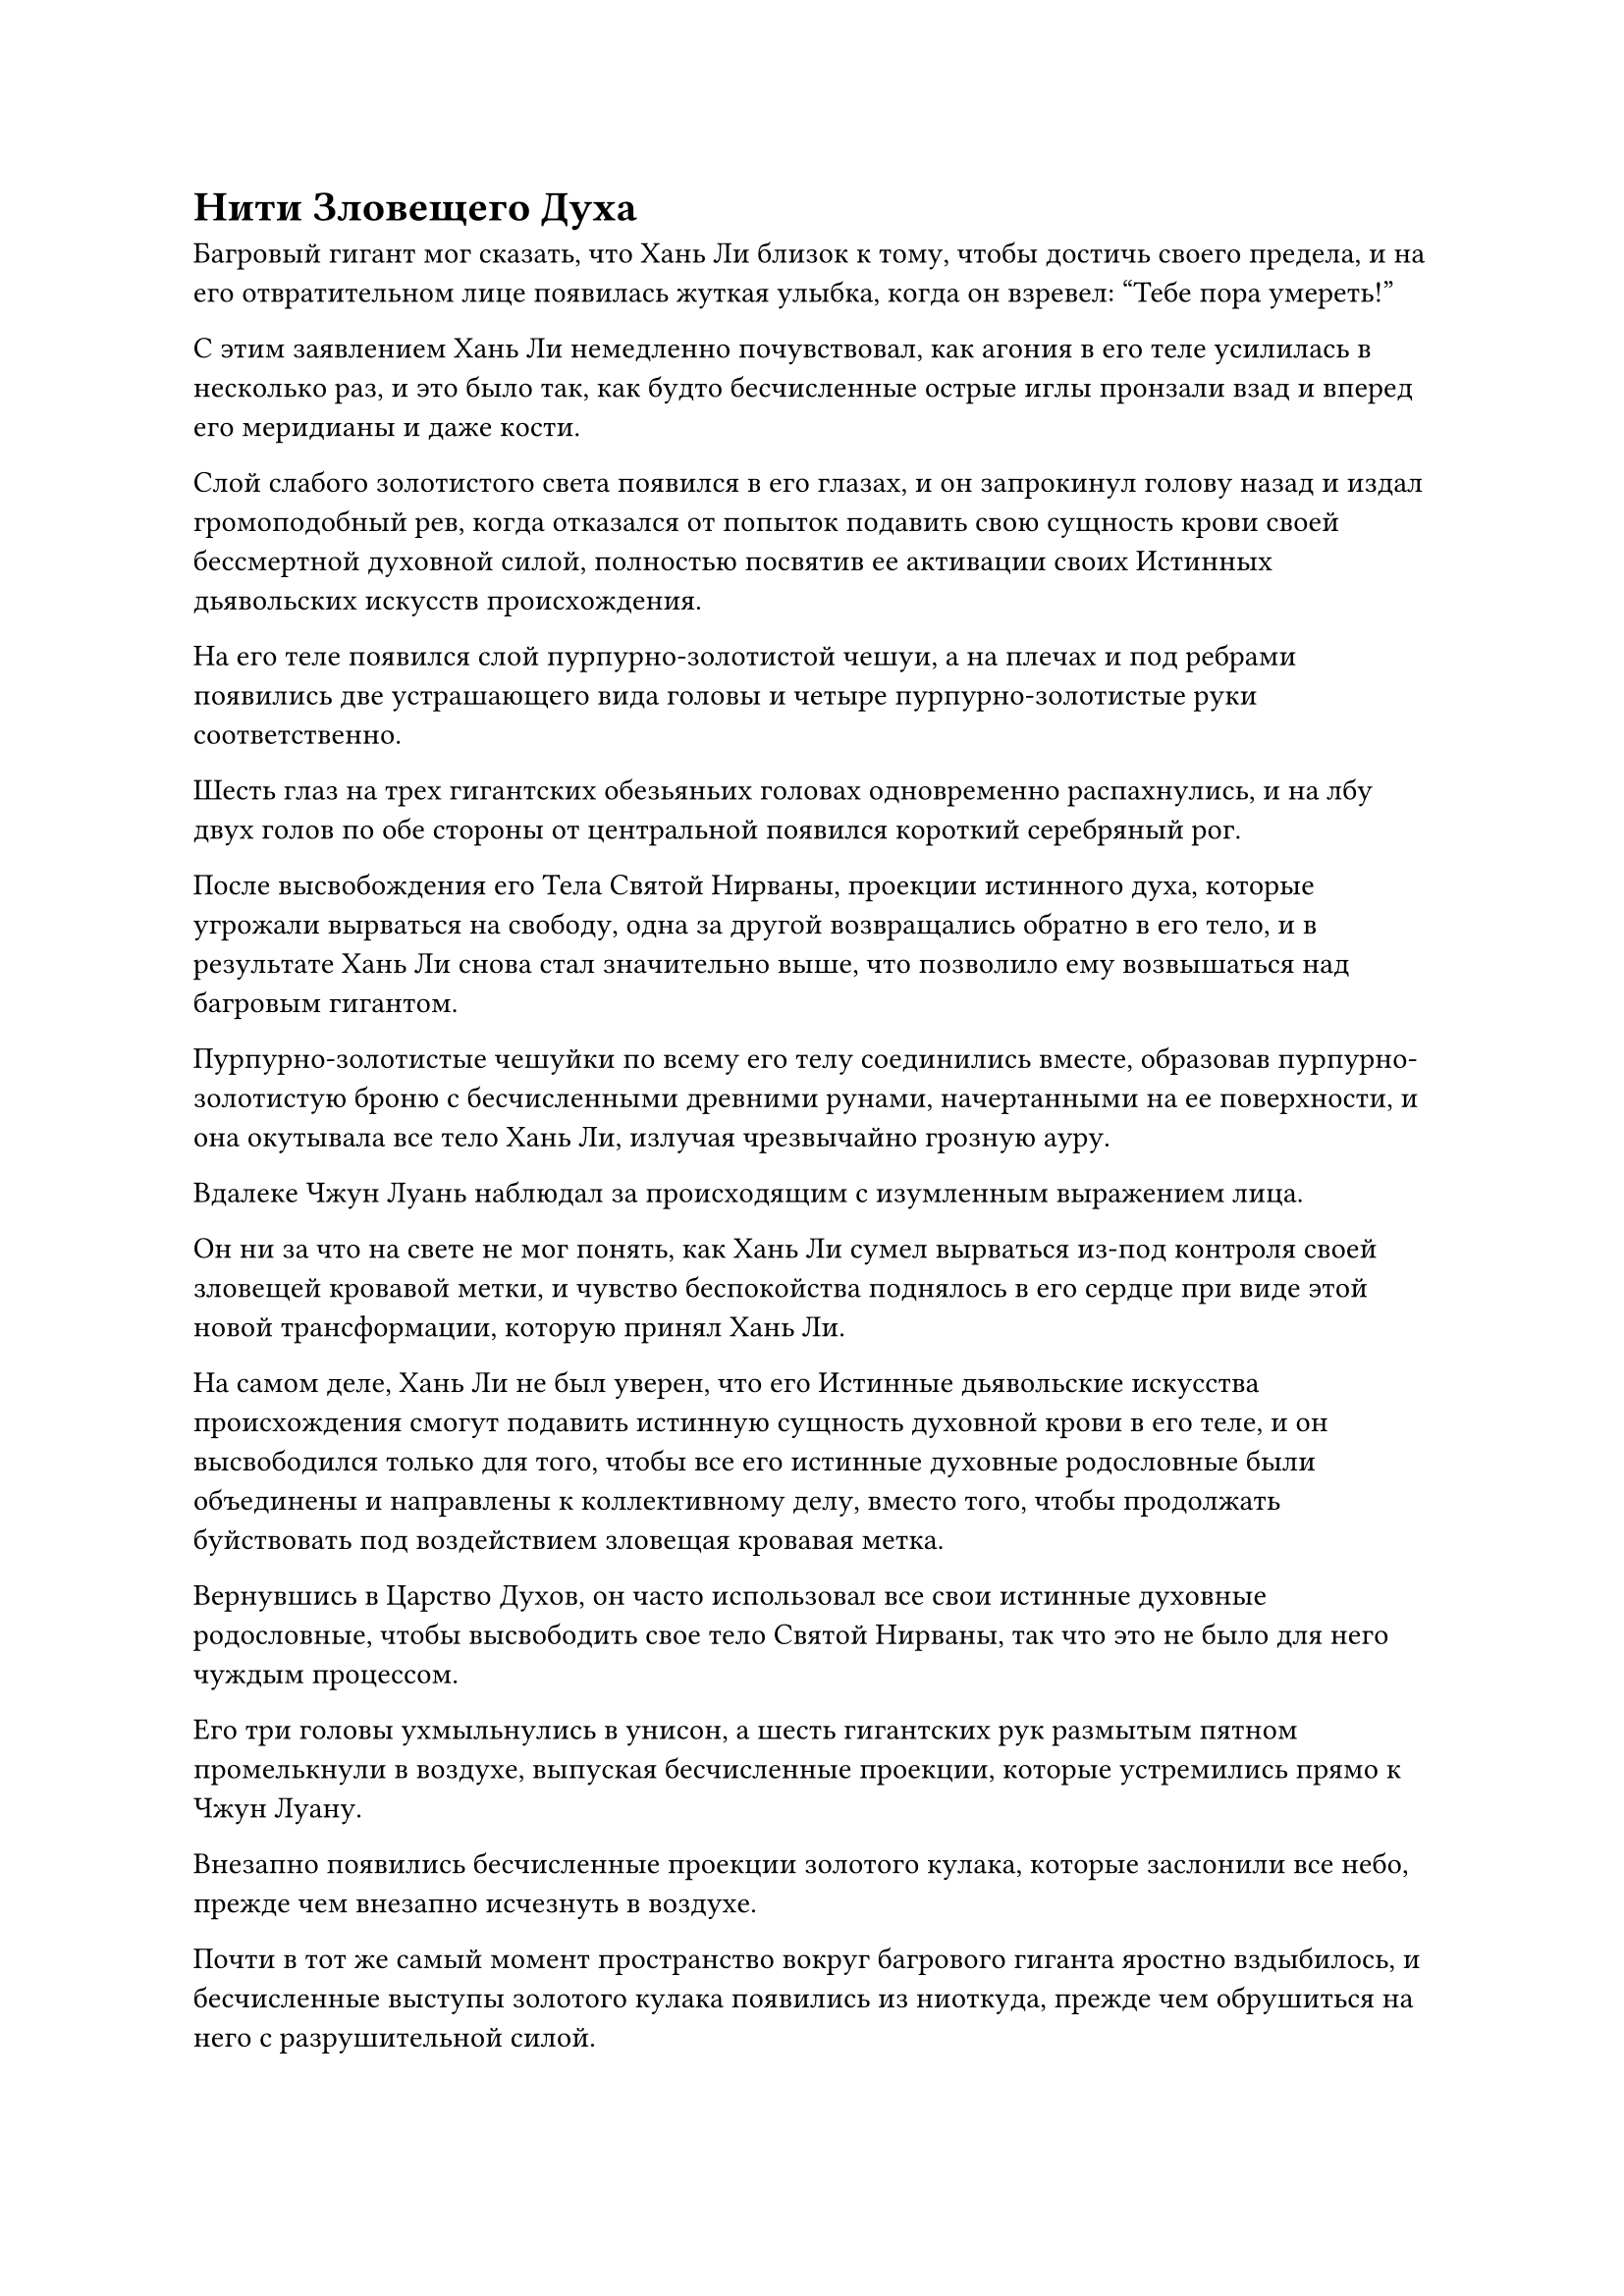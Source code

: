 = Нити Зловещего Духа

Багровый гигант мог сказать, что Хань Ли близок к тому, чтобы достичь своего предела, и на его отвратительном лице появилась жуткая улыбка, когда он взревел: "Тебе пора умереть!"

С этим заявлением Хань Ли немедленно почувствовал, как агония в его теле усилилась в несколько раз, и это было так, как будто бесчисленные острые иглы пронзали взад и вперед его меридианы и даже кости.

Слой слабого золотистого света появился в его глазах, и он запрокинул голову назад и издал громоподобный рев, когда отказался от попыток подавить свою сущность крови своей бессмертной духовной силой, полностью посвятив ее активации своих Истинных дьявольских искусств происхождения.

На его теле появился слой пурпурно-золотистой чешуи, а на плечах и под ребрами появились две устрашающего вида головы и четыре пурпурно-золотистые руки соответственно.

Шесть глаз на трех гигантских обезьяньих головах одновременно распахнулись, и на лбу двух голов по обе стороны от центральной появился короткий серебряный рог.

После высвобождения его Тела Святой Нирваны, проекции истинного духа, которые угрожали вырваться на свободу, одна за другой возвращались обратно в его тело, и в результате Хань Ли снова стал значительно выше, что позволило ему возвышаться над багровым гигантом.

Пурпурно-золотистые чешуйки по всему его телу соединились вместе, образовав пурпурно-золотистую броню с бесчисленными древними рунами, начертанными на ее поверхности, и она окутывала все тело Хань Ли, излучая чрезвычайно грозную ауру.

Вдалеке Чжун Луань наблюдал за происходящим с изумленным выражением лица.

Он ни за что на свете не мог понять, как Хань Ли сумел вырваться из-под контроля своей зловещей кровавой метки, и чувство беспокойства поднялось в его сердце при виде этой новой трансформации, которую принял Хань Ли.

На самом деле, Хань Ли не был уверен, что его Истинные дьявольские искусства происхождения смогут подавить истинную сущность духовной крови в его теле, и он высвободился только для того, чтобы все его истинные духовные родословные были объединены и направлены к коллективному делу, вместо того, чтобы продолжать буйствовать под воздействием зловещая кровавая метка.

Вернувшись в Царство Духов, он часто использовал все свои истинные духовные родословные, чтобы высвободить свое тело Святой Нирваны, так что это не было для него чуждым процессом.

Его три головы ухмыльнулись в унисон, а шесть гигантских рук размытым пятном промелькнули в воздухе, выпуская бесчисленные проекции, которые устремились прямо к Чжун Луану.

Внезапно появились бесчисленные проекции золотого кулака, которые заслонили все небо, прежде чем внезапно исчезнуть в воздухе.

Почти в тот же самый момент пространство вокруг багрового гиганта яростно вздыбилось, и бесчисленные выступы золотого кулака появились из ниоткуда, прежде чем обрушиться на него с разрушительной силой.

Багровый гигант немедленно поднял свои четыре руки и быстро взмахнул ими в воздухе, чтобы выпустить шквал собственных ударов кулаком, и непрерывно раздавалась череда оглушительных ударов.

Прежде чем столкновения между выступами золотого и багрового кулаков успели утихнуть, огромная фигура взмыла в воздух, а затем обрушилась на багрового гиганта подобно горе. Над головой огромной фигуры был поднят огромный алый длинный меч, который также опускался с огромной силой.

В ответ багровый гигант поднял две свои руки и сделал хватательное движение, чтобы вызвать огромную багровую саблю, которую он использовал для парирования массивного лазурного длинного меча.

Раздался оглушительный грохот, когда лазурный меч ударил по алой сабле, посылая взрыв поразительной силы вниз. Алый гигант был вынужден опуститься на одно колено, и тыльная сторона его огромной сабли также глубоко вошла в плоть на его плече.

В то же время огромные волны прокатились по поверхности моря, и даже бесчисленные рыбы и морские демонические звери, находившиеся за тысячи километров отсюда, погибли от силы всемогущего удара.

Заставив багрового гиганта опуститься на одно колено, Хань Ли шагнул вперед и наступил ногой на грудь гиганта.

В глазах гиганта вспыхнул багровый свет, и внезапно на его груди появилось массивное отверстие, внутри которого виднелись бесчисленные зазубренные белые клыки, которые злобно сомкнулись вокруг ноги гигантской обезьяны, как огромный медвежий капкан.

Однако все, что он увидел, была размытая вспышка перед глазами, после которой его пронзила острая боль в груди.

Как оказалось, белые клыки в его груди даже не успели раскрыться, как гигантская обезьяна наступила на них ногой, мгновенно сломав несколько десятков из них.

Более того, за топотом огромной обезьяны стояла такая сила, что в груди багрового гиганта образовалась огромная дыра.

Багровый гигант выплюнул полный рот крови, когда он изо всех сил поднял свою длинную саблю вверх, одновременно нанося удары гигантской обезьяне двумя другими руками.

Гигантская обезьяна не отступила, продолжая опускать свой меч вниз, одновременно нанося ответный удар четырьмя оставшимися кулаками.

Две руки багрового гиганта не могли сравниться со свирепым шквалом из четырех рук гигантской обезьяны, и над ней полностью доминировали.

Раздалась череда громких ударов, и вся морская вода внизу непрерывно дрожала от каждого удара.

Вскоре грудь и руки багрового гиганта превратились в искореженную массу плоти и крови, представляя собой жалкое зрелище.

Прямо в этот момент Хань Ли внезапно протянул две руки, чтобы ухватиться за ту пару рук, которыми Чжун Луань держал свою саблю. В результате он смог освободить свои руки, держащие меч, и отвел меч назад, прежде чем нанести удар по голове багрового гиганта.

Багровый гигант был сильно встревожен таким поворотом событий и немедленно попытался предпринять меры уклонения, но он не смог никуда деться, так как был раздавлен весом гигантской обезьяны.

Раздался оглушительный вой, когда половина его головы была отсечена алым длинным мечом, и, потеряв голову, четыре руки алого гиганта мгновенно безвольно опустились.

"Хозяин!" - встревоженно крикнул издалека черный журавль.

Никогда за все годы, проведенные рядом с Чжун Луанем, он не видел его в таком плачевном состоянии, и его глаза были полны настороженности, когда он бросил взгляд на Хань Ли.

Внезапно гигантская обезьяна подняла руку, и на ее ладони появилась вспышка золотого света, когда она приготовилась наброситься на то, что осталось от головы багрового гиганта.

Однако внезапно тело багрового гиганта превратилось в лужу вязкой кровавой жижи, которая окутала три руки гигантской обезьяны и одну из ее ног.

Затем ил немедленно начал создавать огромную всасывающую силу, которая прочно зафиксировала эти руки и ногу на месте, заставив Хань Ли почувствовать себя так, словно он ступил в зыбучие пески.

В то же время в иле появился ряд странных золотых нитей, напоминающих стайку рыб, которые проплывали сквозь него, и они направлялись к рукам и ногам гигантской обезьяны.

Дурное предчувствие нахлынуло на сердце Хань Ли, когда он обнаружил колебания закона, исходящие от этих золотых нитей, и он поспешно призвал свою бессмертную духовную силу изо всех сил, чтобы попытаться вытащить свои руки и ногу, но он смог вытянуть их только примерно на 10 футов, прежде чем они отказались работать. чтобы сдвинуться с места еще больше.

В этот момент золотые нити уже были на месте и вонзались в него, как золотые иглы.

Несмотря на слой пурпурно-золотистой чешуи, покрывавшей все его тело, золотые нити все еще могли беспрепятственно проникать в его плоть.

Как только золотые нити вошли в его тело, Хань Ли немедленно ощутил онемение, сразу же после чего вся его бессмертная духовная сила начала неистово выплескиваться из его тела, как паводковые воды через прорванную плотину.

Все эти тонкие нити были подобны ряду широких рек, которые направляли его огромную бессмертную духовную силу из его тела в эту огромную лужу кровавой жижи.

Хань Ли энергично боролся, пытаясь вырваться на свободу, но с быстрой потерей бессмертной духовной силы свет, исходящий от его тела, постепенно тускнел, и он также быстро уменьшался в размерах.

Всего за несколько мгновений он вернулся к своей обычной человеческой форме, и половина его тела оказалась в ловушке в иле.

Он все еще был совершенно неспособен двигаться, но, к счастью, золотые нити, которые выводили его бессмертную духовную силу из его тела, также исчезли.

Прежде чем высвободить свое Тело Святой Нирваны, он уже убрал свою мимолетную маску вины, и в этот момент его открытое лицо было слегка бледным, в то время как брови были плотно нахмурены.

На расстоянии более 1000 футов от него часть лужи ила начала вздыматься подобно волне, быстро проявляя верхнюю половину тела Чжун Луаня, в то время как нижняя половина его тела все еще была слита с илом на поверхности моря.

"Я действительно недооценивал тебя. Ты вынудил меня использовать нити зловещего духа, которые я накапливал в течение десятков тысяч лет. Если мне не удастся раскрыть все ваши секреты, это будет чрезвычайно тяжелой потерей", - сказал Чжун Луань холодным голосом.

Цвет его лица был ненамного лучше, чем у Хань Ли, что указывало на то, что бессмертная духовная сила, которая была утеряна, не была направлена в его тело.

"По чьему приказу ты действуешь? Почему ты настаиваешь на том, чтобы выслеживать меня на каждом шагу?" - Спросил Хань Ли с холодным выражением в глазах.

В то же время, он уже вызвал Камень Бессмертного Происхождения, который держал в руке и который был скрыт в кровавой жиже, и он быстро впитывал бессмертную духовную силу внутри.

"Я не знаю, по чьим инструкциям действовал Фанг Пэн, но прямо сейчас тебе следует побеспокоиться о себе. Как насчет того, чтобы рассказать мне, почему Фанг Пэн и другие так стремились выследить тебя? Это избавило бы меня от необходимости копаться в твоей душе. Техника поиска души, которую я использую, довольно уникальна, и я уверен, что вам бы это не понравилось", - сказал Чжун Луань.

"Так уж получилось, что я всегда очень интересовался техниками поиска души, так что на самом деле я был бы не прочь посмотреть, что же такого уникального в тебе", - ответил Хань Ли, и на его лице появилась слабая улыбка.

"отлично. Если ты настаиваешь на наказании, тогда я исполню твое желание, - холодно хмыкнул Чжун Луань.

Как только его голос затих, он сделал хватательное движение одной рукой, и в его руке появилась длинная алая сабля.

Сразу же после этого он начал быстро скользить к Хань Ли подобно волне, затем поднял алую саблю в своей руке, и все узоры на лезвии сабли начали излучать ослепительный алый свет, прежде чем сабля была опущена на Хань Ли.

*Probably missing and end here*
#pagebreak()